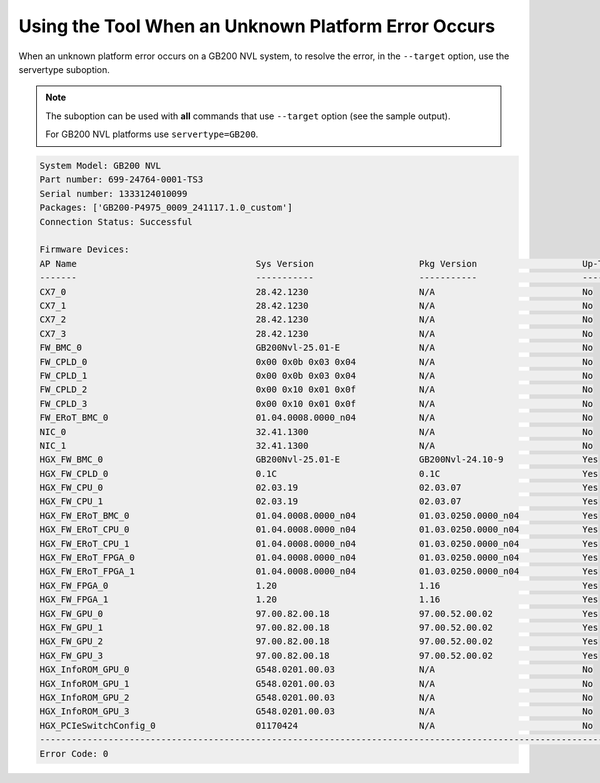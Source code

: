 Using the Tool When an Unknown Platform Error Occurs
==============================================================

When an unknown platform error occurs on a GB200 NVL system, to resolve the error, in the ``--target`` option, use the servertype suboption.

.. note::
    
    The suboption can be used with **all** commands that use ``--target`` option (see the sample output). 
    
    For GB200 NVL platforms use ``servertype=GB200``.                        

.. code-block::

    System Model: GB200 NVL
    Part number: 699-24764-0001-TS3
    Serial number: 1333124010099
    Packages: ['GB200-P4975_0009_241117.1.0_custom']
    Connection Status: Successful

    Firmware Devices:
    AP Name                                  Sys Version                    Pkg Version                    Up-To-Date
    -------                                  -----------                    -----------                    ----------
    CX7_0                                    28.42.1230                     N/A                            No        
    CX7_1                                    28.42.1230                     N/A                            No        
    CX7_2                                    28.42.1230                     N/A                            No        
    CX7_3                                    28.42.1230                     N/A                            No        
    FW_BMC_0                                 GB200Nvl-25.01-E               N/A                            No        
    FW_CPLD_0                                0x00 0x0b 0x03 0x04            N/A                            No        
    FW_CPLD_1                                0x00 0x0b 0x03 0x04            N/A                            No        
    FW_CPLD_2                                0x00 0x10 0x01 0x0f            N/A                            No        
    FW_CPLD_3                                0x00 0x10 0x01 0x0f            N/A                            No        
    FW_ERoT_BMC_0                            01.04.0008.0000_n04            N/A                            No        
    NIC_0                                    32.41.1300                     N/A                            No        
    NIC_1                                    32.41.1300                     N/A                            No        
    HGX_FW_BMC_0                             GB200Nvl-25.01-E               GB200Nvl-24.10-9               Yes       
    HGX_FW_CPLD_0                            0.1C                           0.1C                           Yes       
    HGX_FW_CPU_0                             02.03.19                       02.03.07                       Yes       
    HGX_FW_CPU_1                             02.03.19                       02.03.07                       Yes       
    HGX_FW_ERoT_BMC_0                        01.04.0008.0000_n04            01.03.0250.0000_n04            Yes       
    HGX_FW_ERoT_CPU_0                        01.04.0008.0000_n04            01.03.0250.0000_n04            Yes       
    HGX_FW_ERoT_CPU_1                        01.04.0008.0000_n04            01.03.0250.0000_n04            Yes       
    HGX_FW_ERoT_FPGA_0                       01.04.0008.0000_n04            01.03.0250.0000_n04            Yes       
    HGX_FW_ERoT_FPGA_1                       01.04.0008.0000_n04            01.03.0250.0000_n04            Yes       
    HGX_FW_FPGA_0                            1.20                           1.16                           Yes       
    HGX_FW_FPGA_1                            1.20                           1.16                           Yes       
    HGX_FW_GPU_0                             97.00.82.00.18                 97.00.52.00.02                 Yes       
    HGX_FW_GPU_1                             97.00.82.00.18                 97.00.52.00.02                 Yes       
    HGX_FW_GPU_2                             97.00.82.00.18                 97.00.52.00.02                 Yes       
    HGX_FW_GPU_3                             97.00.82.00.18                 97.00.52.00.02                 Yes       
    HGX_InfoROM_GPU_0                        G548.0201.00.03                N/A                            No        
    HGX_InfoROM_GPU_1                        G548.0201.00.03                N/A                            No        
    HGX_InfoROM_GPU_2                        G548.0201.00.03                N/A                            No        
    HGX_InfoROM_GPU_3                        G548.0201.00.03                N/A                            No        
    HGX_PCIeSwitchConfig_0                   01170424                       N/A                            No        
    ------------------------------------------------------------------------------------------------------------------------
    Error Code: 0
